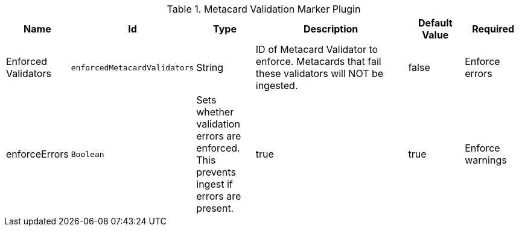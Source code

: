:title: Metacard Validation Marker Plugin
:id: ddf.catalog.metacard.validation.MetacardValidityMarkerPlugin
:type: table
:status: published
:application: ${ddf-catalog}
:summary: Metacard Validation Marker Plugin.

.[[ddf.catalog.metacard.validation.MetacardValidityMarkerPlugin]]Metacard Validation Marker Plugin
[cols="1,1m,1,3,1,1" options="header"]
|===

|Name
|Id
|Type
|Description
|Default Value
|Required

|Enforced Validators
|enforcedMetacardValidators
|String
|ID of Metacard Validator to enforce. Metacards that fail these validators will NOT be ingested.
|false

|Enforce errors
|enforceErrors
|Boolean
|Sets whether validation errors are enforced. This prevents ingest if errors are present.
|true
|true

|Enforce warnings
|enforceWarnings
|Sets whether validation warnings are enforced. This prevents ingest if warnings are present.
|Boolean
|true
|true

|===

